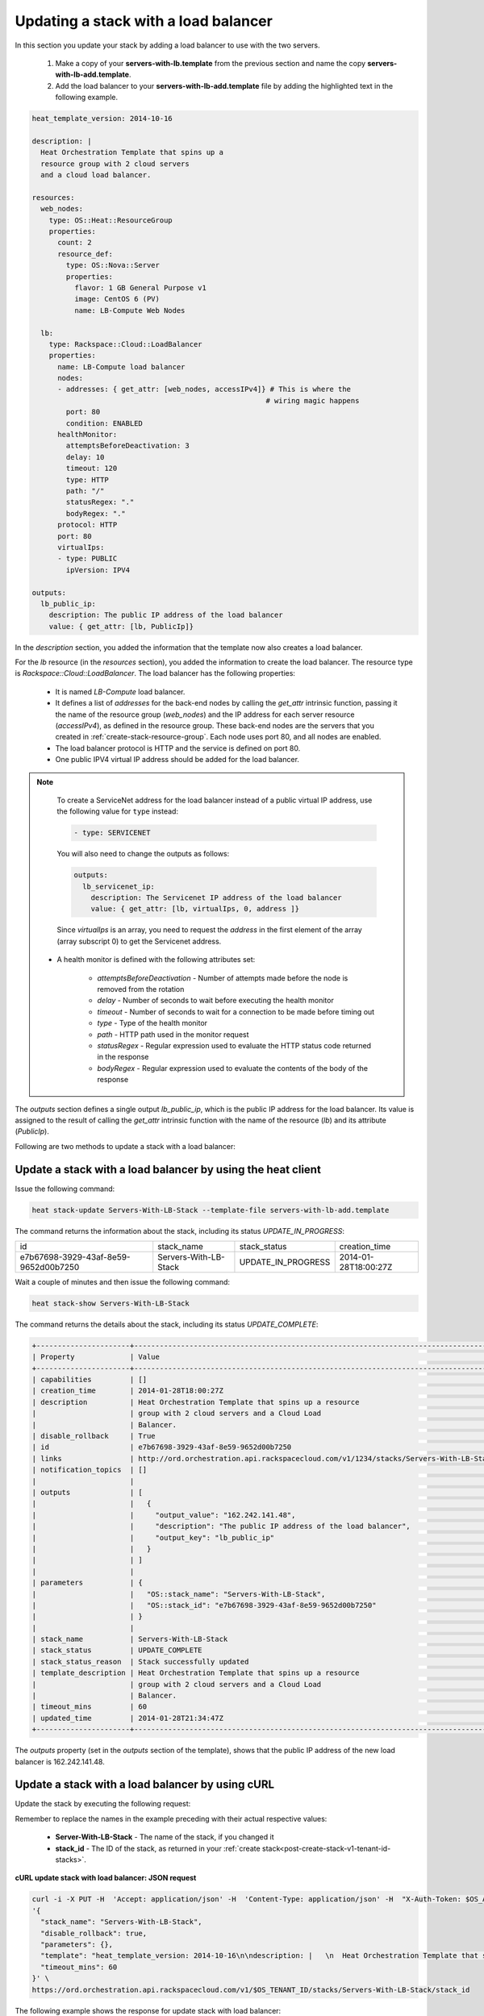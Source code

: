 .. _update-stack-lb:

Updating a stack with a load balancer
~~~~~~~~~~~~~~~~~~~~~~~~~~~~~~~~~~~~~~~

In this section you update your stack by adding a load balancer
to use with the two servers.

  1. Make a copy of your **servers-with-lb.template** from the previous
     section and name the copy **servers-with-lb-add.template**.

  2. Add the load balancer to your **servers-with-lb-add.template** file
     by adding the highlighted text in the following example.

.. code::

     heat_template_version: 2014-10-16

     description: |
       Heat Orchestration Template that spins up a
       resource group with 2 cloud servers
       and a cloud load balancer.

     resources:
       web_nodes:
         type: OS::Heat::ResourceGroup
         properties:
           count: 2
           resource_def:
             type: OS::Nova::Server
             properties:
               flavor: 1 GB General Purpose v1
               image: CentOS 6 (PV)
               name: LB-Compute Web Nodes

       lb:
         type: Rackspace::Cloud::LoadBalancer
         properties:
           name: LB-Compute load balancer
           nodes:
           - addresses: { get_attr: [web_nodes, accessIPv4]} # This is where the
                                                            # wiring magic happens
             port: 80
             condition: ENABLED
           healthMonitor:
             attemptsBeforeDeactivation: 3
             delay: 10
             timeout: 120
             type: HTTP
             path: "/"
             statusRegex: "."
             bodyRegex: "."
           protocol: HTTP
           port: 80
           virtualIps:
           - type: PUBLIC
             ipVersion: IPV4

     outputs:
       lb_public_ip:
         description: The public IP address of the load balancer
         value: { get_attr: [lb, PublicIp]}

In the `description` section, you added the information that the
template now also creates a load balancer.

For the `lb` resource (in the `resources` section), you added the information
to create the load balancer. The resource type
is `Rackspace::Cloud::LoadBalancer`. The load balancer has the
following properties:

  * It is named `LB-Compute` load balancer.

  * It defines a list of `addresses` for the back-end nodes by calling
    the `get_attr` intrinsic function, passing it the name of the
    resource group (`web_nodes`) and the IP address for each
    server resource (`accessIPv4`), as defined in the resource group.
    These back-end nodes are the servers that you created in
    :ref:`create-stack-resource-group`. Each node uses port 80, and all
    nodes are enabled.

  * The load balancer protocol is HTTP and the service is defined on port 80.

  * One public IPV4 virtual IP address should be added for the load balancer.

.. note::
   To create a ServiceNet address for the load balancer instead of a
   public virtual IP address, use the following value for ``type`` instead:

   .. code::

        - type: SERVICENET

   You will also need to change the outputs as follows:

   .. code::

        outputs:
          lb_servicenet_ip:
            description: The Servicenet IP address of the load balancer
            value: { get_attr: [lb, virtualIps, 0, address ]}

   Since `virtualIps` is an array, you need to request the `address`
   in the first element of the array (array subscript 0) to get
   the Servicenet address.

  * A health monitor is defined with the following attributes set:

      * `attemptsBeforeDeactivation` - Number of attempts made before the node
        is removed from the rotation

      * `delay` - Number of seconds to wait before executing the health
        monitor

      * `timeout` - Number of seconds to wait for a connection to be made
        before timing out

      * `type` - Type of the health monitor

      * `path` - HTTP path used in the monitor request

      * `statusRegex` - Regular expression used to evaluate the HTTP status
        code returned in the response

      * `bodyRegex` - Regular expression used to evaluate the contents of the
        body of the response

The `outputs` section defines a single output `lb_public_ip`, which is the
public IP address for the load balancer. Its value is assigned to the
result of calling the `get_attr` intrinsic function with the name of the
resource (`lb`) and its attribute (`PublicIp`).

Following are two methods to update a stack with a load balancer:

.. _update-stack-heat:

Update a stack with a load balancer by using the heat client
^^^^^^^^^^^^^^^^^^^^^^^^^^^^^^^^^^^^^^^^^^^^^^^^^^^^^^^^^^^^^^^^^^^^

Issue the following command:

.. code::

     heat stack-update Servers-With-LB-Stack --template-file servers-with-lb-add.template

The command returns the information about the stack, including its
status `UPDATE_IN_PROGRESS`:

+--------------------------------------+-----------------------+--------------------+----------------------+
| id                                   | stack_name            | stack_status       | creation_time        |
+--------------------------------------+-----------------------+--------------------+----------------------+
| e7b67698-3929-43af-8e59-9652d00b7250 | Servers-With-LB-Stack | UPDATE_IN_PROGRESS | 2014-01-28T18:00:27Z |
+--------------------------------------+-----------------------+--------------------+----------------------+

Wait a couple of minutes and then issue the following command:

.. code::

     heat stack-show Servers-With-LB-Stack


The command returns the details about the stack, including its
status `UPDATE_COMPLETE`:

.. code::

   +----------------------+------------------------------------------------------------------------------------------------------------------------------+
   | Property             | Value                                                                                                                        |
   +----------------------+------------------------------------------------------------------------------------------------------------------------------+
   | capabilities         | []                                                                                                                           |
   | creation_time        | 2014-01-28T18:00:27Z                                                                                                         |
   | description          | Heat Orchestration Template that spins up a resource                                                                         |
   |                      | group with 2 cloud servers and a Cloud Load                                                                                  |
   |                      | Balancer.                                                                                                                    |
   | disable_rollback     | True                                                                                                                         |
   | id                   | e7b67698-3929-43af-8e59-9652d00b7250                                                                                         |
   | links                | http://ord.orchestration.api.rackspacecloud.com/v1/1234/stacks/Servers-With-LB-Stack/e7b67698-3929-43af-8e59-9652d00b7250    |
   | notification_topics  | []                                                                                                                           |
   |                      |                                                                                                                              |
   | outputs              | [                                                                                                                            |
   |                      |   {                                                                                                                          |
   |                      |     "output_value": "162.242.141.48",                                                                                        |
   |                      |     "description": "The public IP address of the load balancer",                                                             |
   |                      |     "output_key": "lb_public_ip"                                                                                             |
   |                      |   }                                                                                                                          |
   |                      | ]                                                                                                                            |
   |                      |                                                                                                                              |
   | parameters           | {                                                                                                                            |
   |                      |   "OS::stack_name": "Servers-With-LB-Stack",                                                                                 |
   |                      |   "OS::stack_id": "e7b67698-3929-43af-8e59-9652d00b7250"                                                                     |
   |                      | }                                                                                                                            |
   |                      |                                                                                                                              |
   | stack_name           | Servers-With-LB-Stack                                                                                                        |
   | stack_status         | UPDATE_COMPLETE                                                                                                              |
   | stack_status_reason  | Stack successfully updated                                                                                                   |
   | template_description | Heat Orchestration Template that spins up a resource                                                                         |
   |                      | group with 2 cloud servers and a Cloud Load                                                                                  |
   |                      | Balancer.                                                                                                                    |
   | timeout_mins         | 60                                                                                                                           |
   | updated_time         | 2014-01-28T21:34:47Z                                                                                                         |
   +----------------------+------------------------------------------------------------------------------------------------------------------------------+

The `outputs` property (set in the `outputs` section of the template),
shows that the public IP address of the new load balancer is 162.242.141.48.

.. _update-stack-curl:

Update a stack with a load balancer by using cURL
^^^^^^^^^^^^^^^^^^^^^^^^^^^^^^^^^^^^^^^^^^^^^^^^^^^

Update the stack by executing the following request:

Remember to replace the names in the example preceding with their actual
respective values:

  * **Server-With-LB-Stack** - The name of the stack, if you changed it

  * **stack_id** - The ID of the stack, as returned in your 
    :ref:`create stack<post-create-stack-v1-tenant-id-stacks>`.


**cURL update stack with load balancer: JSON request**

.. code::

     curl -i -X PUT -H  'Accept: application/json' -H  'Content-Type: application/json' -H  "X-Auth-Token: $OS_AUTH_TOKEN" -d \
     '{
       "stack_name": "Servers-With-LB-Stack",
       "disable_rollback": true,
       "parameters": {},
       "template": "heat_template_version: 2014-10-16\n\ndescription: |   \n  Heat Orchestration Template that spins up a\n  resource group with 2 cloud servers\n  and a cloud load balancer.\n\nresources:\n  web_nodes:\n    type: OS::Heat::ResourceGroup\n    properties:\n      count: 2\n      resource_def:\n        type: OS::Nova::Server\n        properties:\n          flavor: 1 GB General Purpose v1\n          image: CentOS 6 (PV)\n          name: LB-Compute Web Nodes  \n\n  lb:\n    type: Rackspace::Cloud::LoadBalancer\n    properties:\n      name: LB-Compute load balancer\n      nodes:\n      - addresses: { get_attr: [web_nodes, accessIPv4]} # This is where the\n                                                       # wiring magic happens\n        port: 80\n        condition: ENABLED\n      healthMonitor:\n        attemptsBeforeDeactivation: 3\n        delay: 10\n        timeout: 120\n        type: HTTP\n        path: \"/\"\n        statusRegex: \".\"\n        bodyRegex: \".\"\n      protocol: HTTP\n      port: 80\n      virtualIps:\n      - type: PUBLIC\n        ipVersion: IPV4\n\noutputs:\n  lb_public_ip:\n    description: The public IP address of the load balancer\n    value: { get_attr: [lb, PublicIp]}  \n\n",
       "timeout_mins": 60
     }' \
     https://ord.orchestration.api.rackspacecloud.com/v1/$OS_TENANT_ID/stacks/Servers-With-LB-Stack/stack_id

The following example shows the response for update stack with load
balancer:

.. code::

     HTTP/1.1 100 Continue

     HTTP/1.1 202 Accepted
     Server: nginx/1.2.1
     Date: Fri, 31 Jan 2014 22:06:57 GMT
     Content-Type: text/plain;charset=UTF-8
     Content-Length: 58
     Connection: keep-alive
     Via: 1.0 Repose (Repose/2.13.0)

     202 Accepted

The request is accepted for processing.

After a few minutes, you can execute the show stack details operation to
ensure that the update completed successfully:

Remember to replace the names in the example with their actual respective
values:

  * **Servers-With-LB-Stack** - If you used a different name for your
    stack, specify it.

  * **stack_id** - The stack ID, as returned in your create stack response.


**cURL show stack details: JSON request**

.. code::

     curl -s \
     -H "X-Auth-Token: $OS_AUTH_TOKEN" \
     -H "Content-Type: application/json" \
     https://ord.orchestration.api.rackspacecloud.com/v1/$OS_TENANT_ID/stacks/Servers-With-LB-Stack/stack_id | python -m json.tool

The following example shows the response:

.. code::

     {
       "stack": {
       "capabilities": [],
       "creation_time": "2014-01-31T22:02:46Z",
       "description": "Heat Orchestration Template that spins up a\nresource group with 2 cloud servers\nand a cloud load balancer.\n",
       "disable_rollback": true,
       "id": "6574e1b1-4c22-49f5-a06d-6d99eb8d87c6",
       "links": [
           {
             "href": "http://ord.orchestration.api.rackspacecloud.com/v1/1234/stacks/Servers-With-LB-Stack/6574e1b1-4c22-49f5-a06d-6d99eb8d87c6",
             "rel": "self"
           }
       ],
       "notification_topics": [],
       "outputs": [
           {
             "description": "The public IP address of the load balancer",
             "output_key": "lb_public_ip",
             "output_value": "184.106.100.140"
           }
       ],
       "parameters": {
       "OS::stack_name": "Servers-With-LB-Stack",
       "OS::stack_id": "6574e1b1-4c22-49f5-a06d-6d99eb8d87c6"
           },
       "stack_name": "Servers-With-LB-Stack",
       "stack_status": "UPDATE_COMPLETE",
       "stack_status_reason": "Stack successfully updated",
       "template_description": "Heat Orchestration Template that spins up a\nresource group with 2 cloud servers\nand a cloud load balancer.\n",
       "timeout_mins": 60,
       "updated_time": "2014-01-31T22:08:01Z"
           }
     }
